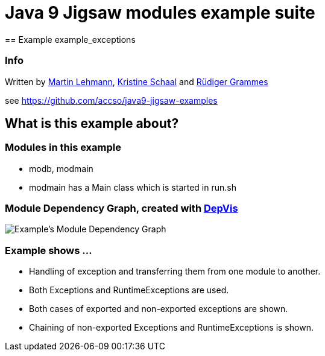 = Java 9 Jigsaw modules example suite
== Example example_exceptions

=== Info

Written by https://github.com/mrtnlhmnn[Martin Lehmann], https://github.com/kristines[Kristine Schaal] and https://github.com/rgrammes[Rüdiger Grammes]

see https://github.com/accso/java9-jigsaw-examples

== What is this example about?

=== Modules in this example

* modb, modmain
* modmain has a Main class which is started in run.sh

=== Module Dependency Graph, created with https://github.com/accso/java9-jigsaw-depvis[DepVis]

image::moduledependencies.png[Example's Module Dependency Graph]

=== Example shows ...

* Handling of exception and transferring them from one module to another.
* Both Exceptions and RuntimeExceptions are used.
* Both cases of exported and non-exported exceptions are shown.
* Chaining of non-exported Exceptions and RuntimeExceptions is shown.
